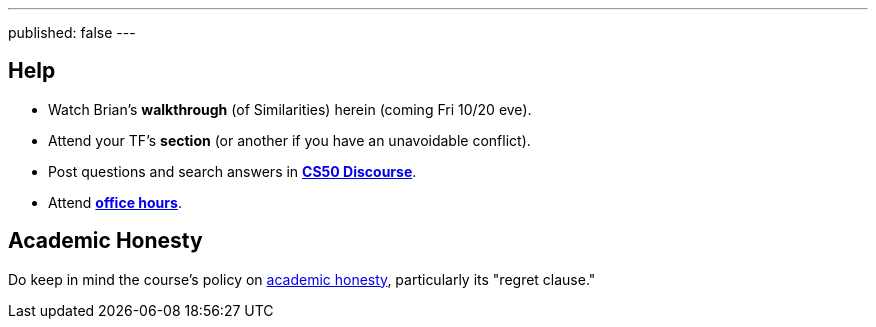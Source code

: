 ---
published: false
---

== Help

* Watch Brian's *walkthrough* (of Similarities) herein (coming Fri 10/20 eve).
* Attend your TF's *section* (or another if you have an unavoidable conflict).
* Post questions and search answers in https://discourse.cs50.net/c/cs50-2017[*CS50 Discourse*].
* Attend https://cs50.harvard.edu/hours[*office hours*].

== Academic Honesty

Do keep in mind the course's policy on http://docs.cs50.net/2017/fall/syllabus/cs50.html#academic-honesty[academic honesty], particularly its "regret clause."
